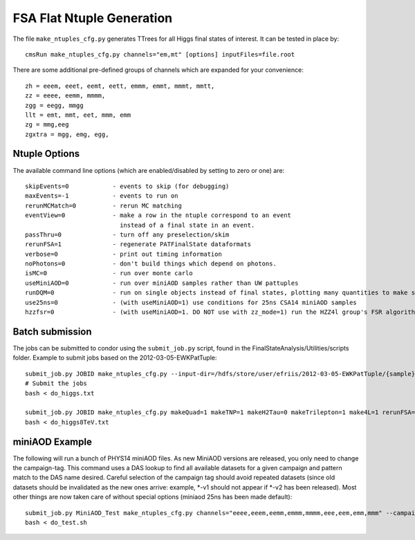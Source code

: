 FSA Flat Ntuple Generation
==========================

The file ``make_ntuples_cfg.py`` generates TTrees for all Higgs final states of 
interest.  It can be tested in place by::

    cmsRun make_ntuples_cfg.py channels="em,mt" [options] inputFiles=file.root

There are some additional pre-defined groups of channels which are expanded
for your convenience::

    zh = eeem, eeet, eemt, eett, emmm, emmt, mmmt, mmtt,
    zz = eeee, eemm, mmmm,
    zgg = eegg, mmgg
    llt = emt, mmt, eet, mmm, emm
    zg = mmg,eeg
    zgxtra = mgg, emg, egg,


Ntuple Options
--------------

The available command line options (which are enabled/disabled by setting to
zero or one) are::

    skipEvents=0            - events to skip (for debugging)
    maxEvents=-1            - events to run on
    rerunMCMatch=0          - rerun MC matching
    eventView=0             - make a row in the ntuple correspond to an event
                              instead of a final state in an event.
    passThru=0              - turn off any preselection/skim
    rerunFSA=1              - regenerate PATFinalState dataformats
    verbose=0               - print out timing information
    noPhotons=0             - don't build things which depend on photons.
    isMC=0                  - run over monte carlo
    useMiniAOD=0            - run over miniAOD samples rather than UW pattuples
    runDQM=0                - run on single objects instead of final states, plotting many quantities to make sure things work
    use25ns=0               - (with useMiniAOD=1) use conditions for 25ns CSA14 miniAOD samples
    hzzfsr=0                - (with useMiniAOD=1. DO NOT use with zz_mode=1) run the HZZ4l group's FSR algorithm on miniAOD

Batch submission
----------------

The jobs can be submitted to condor using the ``submit_job.py`` script, found in
the FinalStateAnalysis/Utilities/scripts folder.  Example to submit jobs based
on the 2012-03-05-EWKPatTuple::

   submit_job.py JOBID make_ntuples_cfg.py --input-dir=/hdfs/store/user/efriis/2012-03-05-EWKPatTuple/{sample}/ --input-files-per-job=5 > do_higgs.txt 
   # Submit the jobs
   bash < do_higgs.txt

   submit_job.py JOBID make_ntuples_cfg.py makeQuad=1 makeTNP=1 makeH2Tau=0 makeTrilepton=1 make4L=1 rerunFSA=1 --tuple-dirs=$fsa/MetaData/tuples/PATTuples-8TeV.json --apply-cmsRun-lumimask --input-files-per-job=1 --shared-fs  --samples "VH*" "*WZ*" "*ZZ*" "data_DoubleMu*" "data_DoubleEl*" "data_MuEG*" "Wpl*" "TT*" "Zjets*" "WW*" "*WH*" > do_higgs8TeV.txt
   bash < do_higgs8TeV.txt

miniAOD Example
---------------

The following will run a bunch of PHYS14 miniAOD files. As new MiniAOD versions are released,
you only need to change the campaign-tag. This command uses a DAS lookup to find all available
datasets for a given campaign and pattern match to the DAS name desired. Careful selection of 
the campaign tag should avoid repeated datasets (since old datasets should be invalidated as
the new ones arrive: example, *-v1 should not appear if *-v2 has been released). Most other
things are now taken care of without special options (miniaod 25ns has been made default)::

   submit_job.py MiniAOD_Test make_ntuples_cfg.py channels="eeee,eeem,eemm,emmm,mmmm,eee,eem,emm,mmm" --campaign-tag="Phys14DR-PU20bx25_PHYS14_25_V*" --samples "ZZTo4L*" "WZJetsTo3LNu*" "WJetsToLNu_13TeV*" "T*_tW*" "T*ToLeptons_*" "TTW*" "TTZ*" "TTJets_MSDecaysCKM*" "DYJetsToLL_M-50_13TeV*" > do_test.sh 
   bash < do_test.sh




